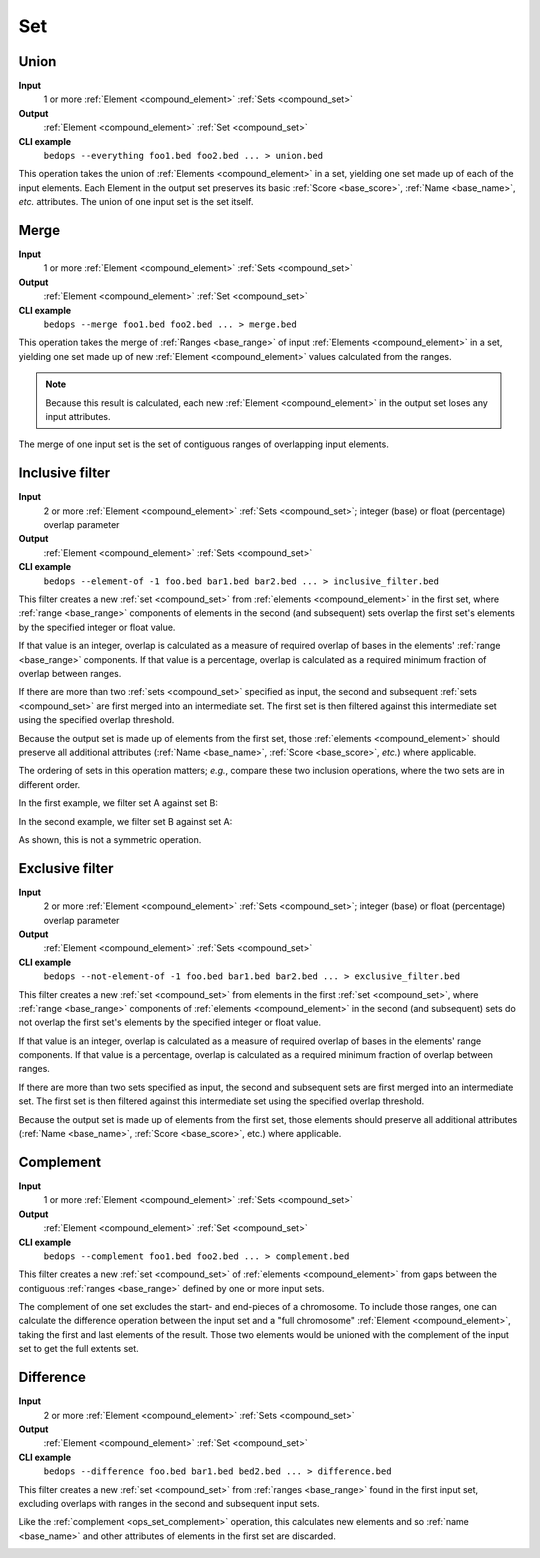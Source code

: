 .. _ops_set:

Set
===

.. _ops_set_union:

=====
Union
=====

**Input**
      1 or more :ref:`Element <compound_element>` :ref:`Sets <compound_set>`
**Output**
      :ref:`Element <compound_element>` :ref:`Set <compound_set>`
**CLI example**
      ``bedops --everything foo1.bed foo2.bed ... > union.bed``

This operation takes the union of :ref:`Elements <compound_element>` in a set, yielding one set made up of each of the input elements. Each Element in the output set preserves its basic :ref:`Score <base_score>`, :ref:`Name <base_name>`, *etc.* attributes. The union of one input set is the set itself.

.. image:: ../../_static/ops_set_union.png
   :width: 99%

.. _ops_set_merge:

=====
Merge
=====

**Input**
      1 or more :ref:`Element <compound_element>` :ref:`Sets <compound_set>`
**Output**
      :ref:`Element <compound_element>` :ref:`Set <compound_set>`
**CLI example**
      ``bedops --merge foo1.bed foo2.bed ... > merge.bed``

This operation takes the merge of :ref:`Ranges <base_range>` of input :ref:`Elements <compound_element>` in a set, yielding one set made up of new :ref:`Element <compound_element>` values calculated from the ranges. 

.. Note:: 
   Because this result is calculated, each new :ref:`Element <compound_element>` in the output set loses any input attributes. 

The merge of one input set is the set of contiguous ranges of overlapping input elements.

.. image:: ../../_static/ops_set_merge.png
   :width: 99%

.. _ops_set_inclusive_filter:

================
Inclusive filter
================

**Input**
      2 or more :ref:`Element <compound_element>` :ref:`Sets <compound_set>`; integer (base) or float (percentage) overlap parameter
**Output**
      :ref:`Element <compound_element>` :ref:`Sets <compound_set>`
**CLI example**
      ``bedops --element-of -1 foo.bed bar1.bed bar2.bed ... > inclusive_filter.bed``

This filter creates a new :ref:`set <compound_set>` from :ref:`elements <compound_element>` in the first set, where :ref:`range <base_range>` components of elements in the second (and subsequent) sets overlap the first set's elements by the specified integer or float value. 

If that value is an integer, overlap is calculated as a measure of required overlap of bases in the elements' :ref:`range <base_range>` components. If that value is a percentage, overlap is calculated as a required minimum fraction of overlap between ranges.

If there are more than two :ref:`sets <compound_set>` specified as input, the second and subsequent :ref:`sets <compound_set>` are first merged into an intermediate set. The first set is then filtered against this intermediate set using the specified overlap threshold.

Because the output set is made up of elements from the first set, those :ref:`elements <compound_element>` should preserve all additional attributes (:ref:`Name <base_name>`, :ref:`Score <base_score>`, *etc.*) where applicable.

The ordering of sets in this operation matters; *e.g.*, compare these two inclusion operations, where the two sets are in different order.

In the first example, we filter set A against set B:

.. image:: ../../_static/ops_set_inclusive_filter_ab.png
   :width: 99%

In the second example, we filter set B against set A:

.. image:: ../../_static/ops_set_inclusive_filter_ba.png
   :width: 99%

As shown, this is not a symmetric operation.

.. _ops_set_exclusive_filter:

================
Exclusive filter
================

**Input**
      2 or more :ref:`Element <compound_element>` :ref:`Sets <compound_set>`; integer (base) or float (percentage) overlap parameter
**Output**
      :ref:`Element <compound_element>` :ref:`Sets <compound_set>`
**CLI example**
      ``bedops --not-element-of -1 foo.bed bar1.bed bar2.bed ... > exclusive_filter.bed``

This filter creates a new :ref:`set <compound_set>` from elements in the first :ref:`set <compound_set>`, where :ref:`range <base_range>` components of :ref:`elements <compound_element>` in the second (and subsequent) sets do not overlap the first set's elements by the specified integer or float value. 

If that value is an integer, overlap is calculated as a measure of required overlap of bases in the elements' range components. If that value is a percentage, overlap is calculated as a required minimum fraction of overlap between ranges.

If there are more than two sets specified as input, the second and subsequent sets are first merged into an intermediate set. The first set is then filtered against this intermediate set using the specified overlap threshold.

Because the output set is made up of elements from the first set, those elements should preserve all additional attributes (:ref:`Name <base_name>`, :ref:`Score <base_score>`, etc.) where applicable.

.. image:: ../../_static/ops_set_exclusive_filter_ab.png
   :width: 99%

.. _ops_set_complement:

==========
Complement
==========

**Input**
      1 or more :ref:`Element <compound_element>` :ref:`Sets <compound_set>`
**Output**
      :ref:`Element <compound_element>` :ref:`Set <compound_set>`
**CLI example**
      ``bedops --complement foo1.bed foo2.bed ... > complement.bed``

This filter creates a new :ref:`set <compound_set>` of :ref:`elements <compound_element>` from gaps between the contiguous :ref:`ranges <base_range>` defined by one or more input sets. 

The complement of one set excludes the start- and end-pieces of a chromosome. To include those ranges, one can calculate the difference operation between the input set and a "full chromosome" :ref:`Element <compound_element>`, taking the first and last elements of the result. Those two elements would be unioned with the complement of the input set to get the full extents set.

.. image:: ../../_static/ops_set_complement.png
   :width: 99%

.. _ops_set_difference:

==========
Difference
==========

**Input**
      2 or more :ref:`Element <compound_element>` :ref:`Sets <compound_set>`
**Output**
      :ref:`Element <compound_element>` :ref:`Set <compound_set>`
**CLI example**
      ``bedops --difference foo.bed bar1.bed bed2.bed ... > difference.bed``

This filter creates a new :ref:`set <compound_set>` from :ref:`ranges <base_range>` found in the first input set, excluding overlaps with ranges in the second and subsequent input sets.

Like the :ref:`complement <ops_set_complement>` operation, this calculates new elements and so :ref:`name <base_name>` and other attributes of elements in the first set are discarded.

.. image:: ../../_static/ops_set_difference.png
   :width: 99%

